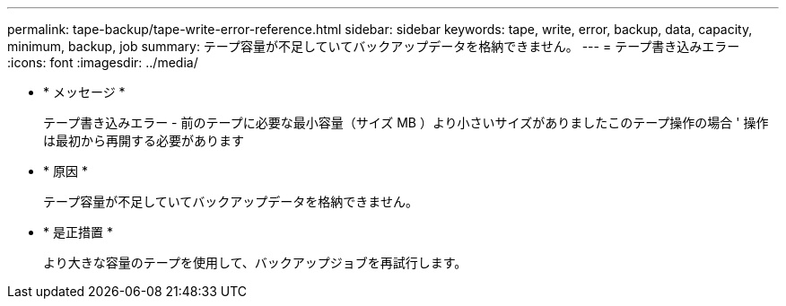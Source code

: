 ---
permalink: tape-backup/tape-write-error-reference.html 
sidebar: sidebar 
keywords: tape, write, error, backup, data, capacity, minimum, backup, job 
summary: テープ容量が不足していてバックアップデータを格納できません。 
---
= テープ書き込みエラー
:icons: font
:imagesdir: ../media/


* * メッセージ *
+
テープ書き込みエラー - 前のテープに必要な最小容量（サイズ MB ）より小さいサイズがありましたこのテープ操作の場合 ' 操作は最初から再開する必要があります

* * 原因 *
+
テープ容量が不足していてバックアップデータを格納できません。

* * 是正措置 *
+
より大きな容量のテープを使用して、バックアップジョブを再試行します。


